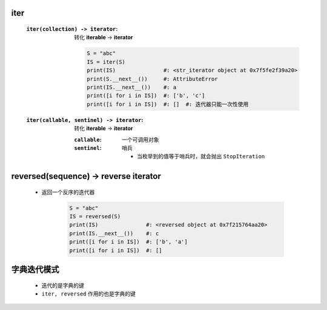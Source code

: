 iter
-----
    :``iter(collection) -> iterator``: 转化 **iterable** -> **iterator**

        .. code-block:: python

            S = "abc"
            IS = iter(S)
            print(IS)               #: <str_iterator object at 0x7f5fe2f39a20>
            print(S.__next__())     #: AttributeError
            print(IS.__next__())    #: a
            print([i for i in IS])  #: ['b', 'c']
            print([i for i in IS])  #: []  #: 迭代器只能一次性使用
    :``iter(callable, sentinel) -> iterator``: 转化 **iterable** -> **iterator**

        :``callable``: 一个可调用对象
        :``sentinel``: 哨兵

            - 当枚举到的值等于哨兵时，就会抛出 ``StopIteration``


reversed(sequence) -> reverse iterator
---------------------------------------
    - 返回一个反序的迭代器

        .. code-block:: python

            S = "abc"
            IS = reversed(S)
            print(IS)               #: <reversed object at 0x7f215764aa20>
            print(IS.__next__())    #: c
            print([i for i in IS])  #: ['b', 'a']
            print([i for i in IS])  #: []


字典迭代模式
-----------
    - 迭代的是字典的键
    - ``iter, reversed`` 作用的也是字典的键
